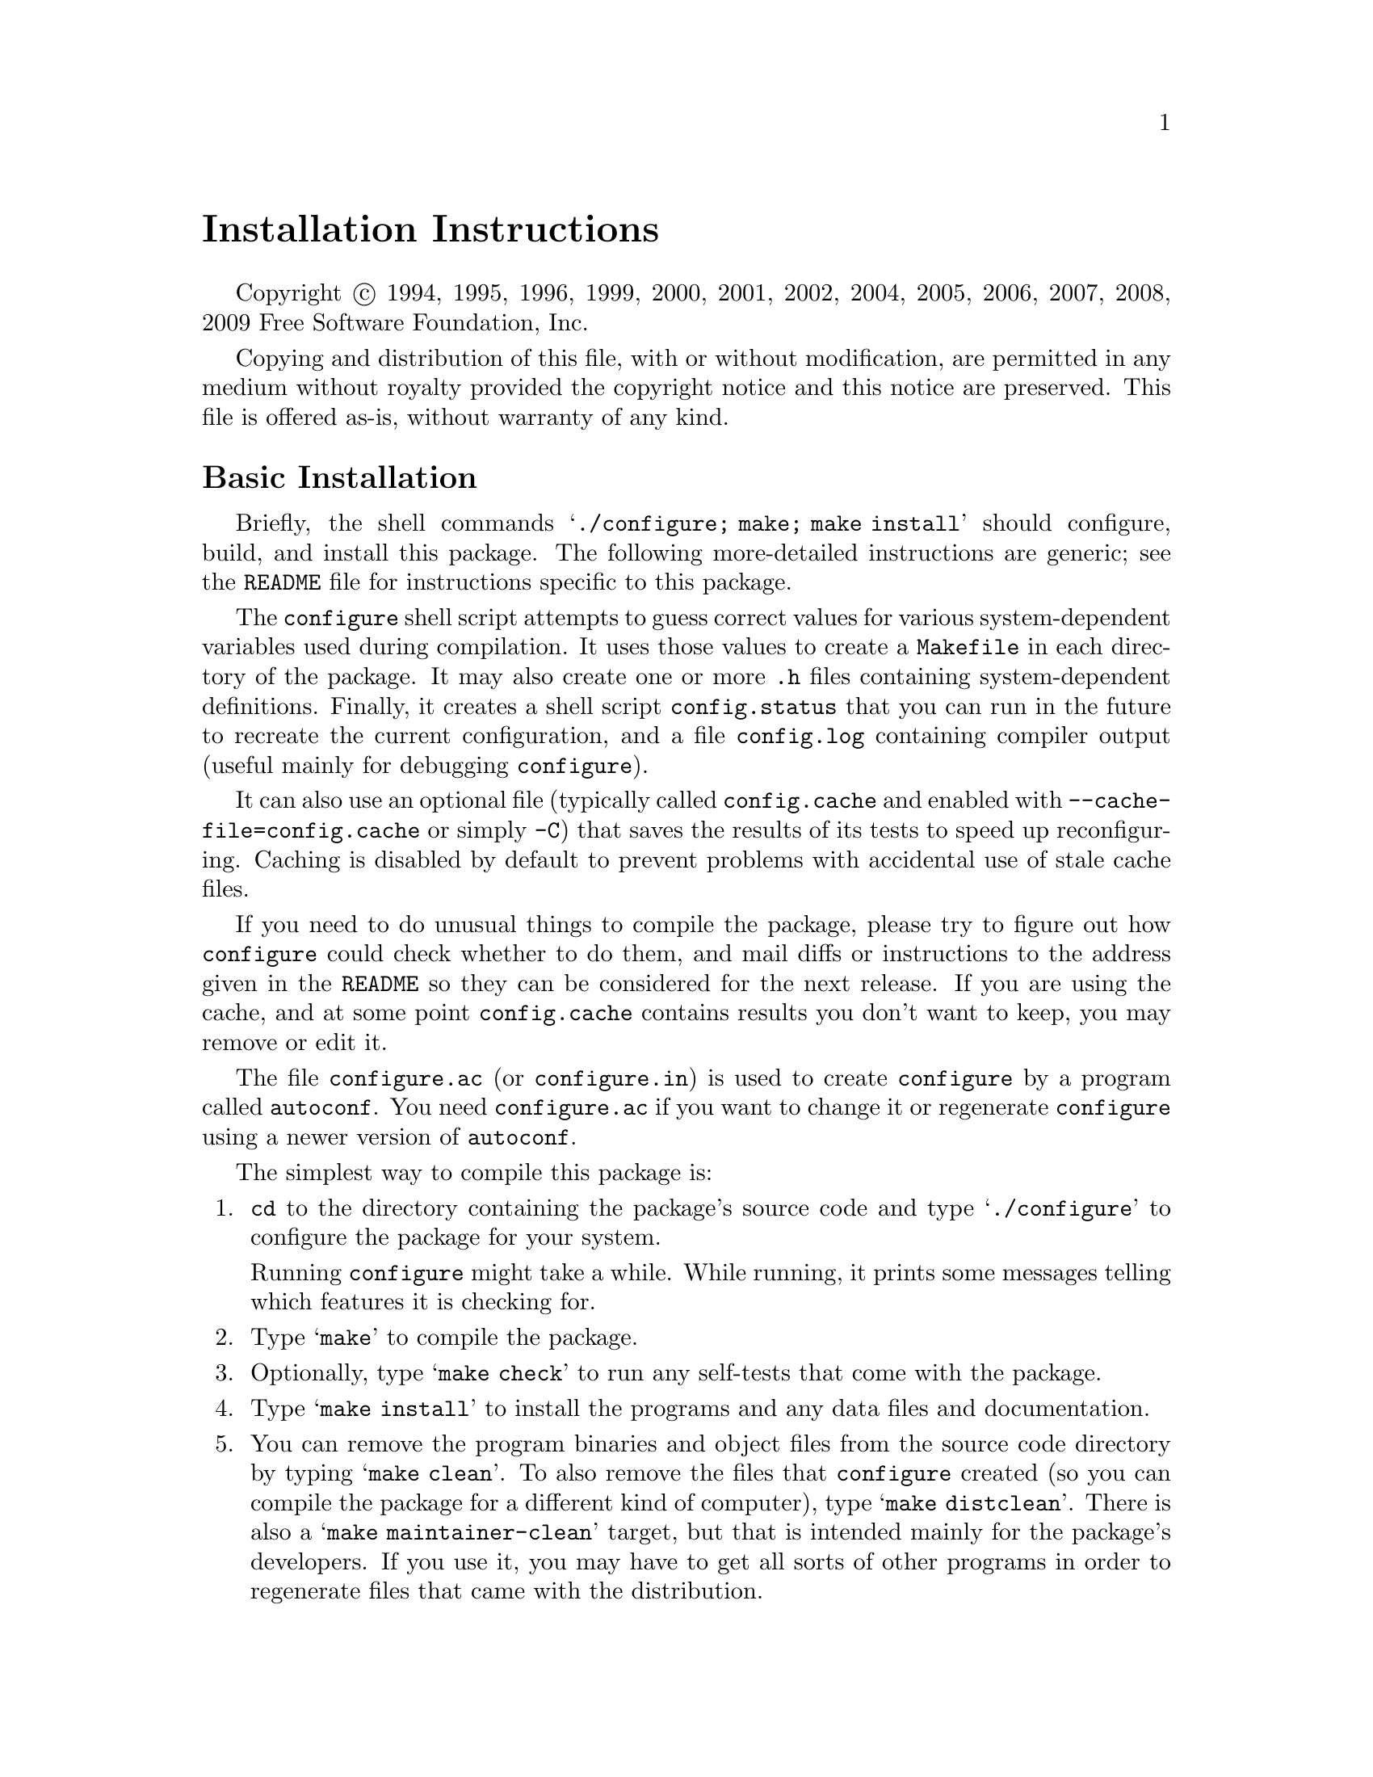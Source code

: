 @c This file is included by autoconf.texi and is used to produce
@c the INSTALL file.

@ifclear autoconf
@firstparagraphindent insert

@unnumbered Installation Instructions

Copyright @copyright{} 1994, 1995, 1996, 1999, 2000, 2001, 2002, 2004,
2005, 2006, 2007, 2008, 2009 Free Software Foundation, Inc.

Copying and distribution of this file, with or without modification, are
permitted in any medium without royalty provided the copyright notice
and this notice are preserved.  This file is offered as-is, without
warranty of any kind.

@end ifclear

@node Basic Installation
@section Basic Installation

Briefly, the shell commands @samp{./configure; make; make install}
should configure, build, and install this package.  The following
more-detailed instructions are generic; see the @file{README} file for
instructions specific to this package.

The @command{configure} shell script attempts to guess correct values
for various system-dependent variables used during compilation.  It uses
those values to create a @file{Makefile} in each directory of the
package.  It may also create one or more @file{.h} files containing
system-dependent definitions.  Finally, it creates a shell script
@file{config.status} that you can run in the future to recreate the
current configuration, and a file @file{config.log} containing compiler
output (useful mainly for debugging @command{configure}).

It can also use an optional file (typically called @file{config.cache}
and enabled with @option{--cache-file=config.cache} or simply
@option{-C}) that saves the results of its tests to speed up
reconfiguring.  Caching is disabled by default to prevent problems with
accidental use of stale cache files.

If you need to do unusual things to compile the package, please try to
figure out how @command{configure} could check whether to do them, and
mail diffs or instructions to the address given in the @file{README} so
they can be considered for the next release.  If you are using the
cache, and at some point @file{config.cache} contains results you don't
want to keep, you may remove or edit it.

The file @file{configure.ac} (or @file{configure.in}) is used to create
@file{configure} by a program called @command{autoconf}.  You need
@file{configure.ac} if you want to change it or regenerate
@file{configure} using a newer version of @command{autoconf}.

The simplest way to compile this package is:

@enumerate
@item
@command{cd} to the directory containing the package's source code and type
@samp{./configure} to configure the package for your system.

Running @command{configure} might take a while.  While running, it prints some
messages telling which features it is checking for.

@item
Type @samp{make} to compile the package.

@item
Optionally, type @samp{make check} to run any self-tests that come with
the package.

@item
Type @samp{make install} to install the programs and any data files and
documentation.

@item
You can remove the program binaries and object files from the source
code directory by typing @samp{make clean}.  To also remove the files
that @command{configure} created (so you can compile the package for a
different kind of computer), type @samp{make distclean}.  There is also
a @samp{make maintainer-clean} target, but that is intended mainly for
the package's developers.  If you use it, you may have to get all sorts
of other programs in order to regenerate files that came with the
distribution.

@item
Often, you can also type @samp{make uninstall} to remove the installed
files again.
@end enumerate

@node Compilers and Options
@section Compilers and Options

Some systems require unusual options for compilation or linking that the
@command{configure} script does not know about.  Run @samp{./configure
--help} for details on some of the pertinent environment variables.

You can give @command{configure} initial values for configuration
parameters by setting variables in the command line or in the environment.
Here is an example:

@example
./configure CC=c99 CFLAGS=-g LIBS=-lposix
@end example

@xref{Defining Variables}, for more details.


@node Multiple Architectures
@section Compiling For Multiple Architectures

You can compile the package for more than one kind of computer at the
same time, by placing the object files for each architecture in their
own directory.  To do this, you can use @acronym{GNU} @command{make}.
@command{cd} to the directory where you want the object files and
executables to go and run the @command{configure} script.
@command{configure} automatically checks for the source code in the
directory that @command{configure} is in and in @file{..}.  This is
known as a @dfn{VPATH} build.

With a non-@acronym{GNU} @command{make},
it is safer to compile the package for one
architecture at a time in the source code directory.  After you have
installed the package for one architecture, use @samp{make distclean}
before reconfiguring for another architecture.

On MacOS X 10.5 and later systems, you can create libraries and
executables that work on multiple system types---known as @dfn{fat} or
@dfn{universal} binaries---by specifying multiple @option{-arch} options
to the compiler but only a single @option{-arch} option to the
preprocessor.  Like this:

@example
./configure CC="gcc -arch i386 -arch x86_64 -arch ppc -arch ppc64" \
            CXX="g++ -arch i386 -arch x86_64 -arch ppc -arch ppc64" \
            CPP="gcc -E" CXXCPP="g++ -E"
@end example

This is not guaranteed to produce working output in all cases, you may
have to build one architecture at a time and combine the results
using the @command{lipo} tool if you have problems.

@node Installation Names
@section Installation Names

By default, @samp{make install} installs the package's commands under
@file{/usr/local/bin}, include files under @file{/usr/local/include}, etc.
You can specify an
installation prefix other than @file{/usr/local} by giving
@command{configure} the option @option{--prefix=@var{prefix}}, where
@var{prefix} must be an absolute path.

You can specify separate installation prefixes for architecture-specific
files and architecture-independent files.  If you pass the option
@option{--exec-prefix=@var{prefix}} to @command{configure}, the
package uses @var{prefix} as the prefix for installing programs and
libraries.  Documentation and other data files still use the
regular prefix.

In addition, if you use an unusual directory layout you can give options
like @option{--bindir=@var{dir}} to specify different values for
particular kinds of files.  Run @samp{configure --help} for a list of
the directories you can set and what kinds of files go in them.

If the package supports it, you can cause programs to be installed with
an extra prefix or suffix on their names by giving @command{configure}
the option @option{--program-prefix=@var{PREFIX}} or
@option{--program-suffix=@var{SUFFIX}}.

@node Optional Features
@section Optional Features

Some packages pay attention to @option{--enable-@var{feature}} options
to @command{configure}, where @var{feature} indicates an optional part
of the package.  They may also pay attention to
@option{--with-@var{package}} options, where @var{package} is something
like @samp{gnu-as} or @samp{x} (for the X Window System).  The
@file{README} should mention any @option{--enable-} and @option{--with-}
options that the package recognizes.

For packages that use the X Window System, @command{configure} can
usually find the X include and library files automatically, but if it
doesn't, you can use the @command{configure} options
@option{--x-includes=@var{dir}} and @option{--x-libraries=@var{dir}} to
specify their locations.

@node Particular Systems
@section Particular systems

On HP-UX, the default C compiler is not ANSI C compatible.  If GNU CC is
not installed, it is recommended to use the following options in order to
use an ANSI C compiler:

@example
./configure CC="cc -Ae -D_XOPEN_SOURCE=500"
@end example

@noindent
and if that doesn't work, install pre-built binaries of GCC for HP-UX.

On OSF/1 a.k.a.@: Tru64, some versions of the default C compiler cannot
parse its @code{<wchar.h>} header file.  The option @option{-nodtk} can be
used as a workaround.  If GNU CC is not installed, it is therefore
recommended to try

@example
./configure CC="cc"
@end example

@noindent
and if that doesn't work, try

@example
./configure CC="cc -nodtk"
@end example

On Solaris, don't put @code{/usr/ucb} early in your @env{PATH}.  This
directory contains several dysfunctional programs; working variants
of these programs are available in @code{/usr/bin}.  So, if you need
@code{/usr/ucb} in your @env{PATH}, put it @emph{after} @code{/usr/bin}.

On Haiku, software installed for all users goes in @file{/boot/common},
not @file{/usr/local}.  It is recommended to use the following options:

@example
./configure --prefix=/boot/common
@end example

@node System Type
@section Specifying the System Type

There may be some features @command{configure} cannot figure out
automatically, but needs to determine by the type of machine the package
will run on.  Usually, assuming the package is built to be run on the
@emph{same} architectures, @command{configure} can figure that out, but
if it prints a message saying it cannot guess the machine type, give it
the @option{--build=@var{type}} option.  @var{type} can either be a
short name for the system type, such as @samp{sun4}, or a canonical name
which has the form:

@example
@var{cpu}-@var{company}-@var{system}
@end example

@noindent
where @var{system} can have one of these forms:

@example
@var{os}
@var{kernel}-@var{os}
@end example

See the file @file{config.sub} for the possible values of each field.
If @file{config.sub} isn't included in this package, then this package
doesn't need to know the machine type.

If you are @emph{building} compiler tools for cross-compiling, you
should use the option @option{--target=@var{type}} to select the type of
system they will produce code for.

If you want to @emph{use} a cross compiler, that generates code for a
platform different from the build platform, you should specify the
@dfn{host} platform (i.e., that on which the generated programs will
eventually be run) with @option{--host=@var{type}}.

@node Sharing Defaults
@section Sharing Defaults

If you want to set default values for @command{configure} scripts to
share, you can create a site shell script called @file{config.site} that
gives default values for variables like @code{CC}, @code{cache_file},
and @code{prefix}.  @command{configure} looks for
@file{@var{prefix}/share/config.site} if it exists, then
@file{@var{prefix}/etc/config.site} if it exists.  Or, you can set the
@code{CONFIG_SITE} environment variable to the location of the site
script.  A warning: not all @command{configure} scripts look for a site
script.

@node Defining Variables
@section Defining Variables

Variables not defined in a site shell script can be set in the
environment passed to @command{configure}.  However, some packages may
run configure again during the build, and the customized values of these
variables may be lost.  In order to avoid this problem, you should set
them in the @command{configure} command line, using @samp{VAR=value}.
For example:

@example
./configure CC=/usr/local2/bin/gcc
@end example

@noindent
causes the specified @command{gcc} to be used as the C compiler (unless it is
overridden in the site shell script).

@noindent
Unfortunately, this technique does not work for @env{CONFIG_SHELL} due
to an Autoconf bug.  Until the bug is fixed you can use this
workaround:

@example
CONFIG_SHELL=/bin/bash /bin/bash ./configure CONFIG_SHELL=/bin/bash
@end example

@node configure Invocation
@section @command{configure} Invocation

@command{configure} recognizes the following options to control how it
operates.

@table @option
@item --help
@itemx -h
Print a summary of all of the options to @command{configure}, and exit.

@item --help=short
@itemx --help=recursive
Print a summary of the options unique to this package's
@command{configure}, and exit.  The @code{short} variant lists options
used only in the top level, while the @code{recursive} variant lists
options also present in any nested packages.

@item --version
@itemx -V
Print the version of Autoconf used to generate the @command{configure}
script, and exit.

@item --cache-file=@var{file}
@cindex Cache, enabling
Enable the cache: use and save the results of the tests in @var{file},
traditionally @file{config.cache}.  @var{file} defaults to
@file{/dev/null} to disable caching.

@item --config-cache
@itemx -C
Alias for @option{--cache-file=config.cache}.

@item --quiet
@itemx --silent
@itemx -q
Do not print messages saying which checks are being made.  To suppress
all normal output, redirect it to @file{/dev/null} (any error messages
will still be shown).

@item --srcdir=@var{dir}
Look for the package's source code in directory @var{dir}.  Usually
@command{configure} can determine that directory automatically.

@item --prefix=@var{dir}
Use @var{dir} as the installation prefix.  @ref{Installation Names}
for more details, including other options available for fine-tuning
the installation locations.

@item --no-create
@itemx -n
Run the configure checks, but stop before creating any output files.
@end table

@noindent
@command{configure} also accepts some other, not widely useful, options.
Run @samp{configure --help} for more details.

@c Local Variables:
@c fill-column: 72
@c ispell-local-dictionary: "american"
@c indent-tabs-mode: nil
@c whitespace-check-buffer-indent: nil
@c End:
